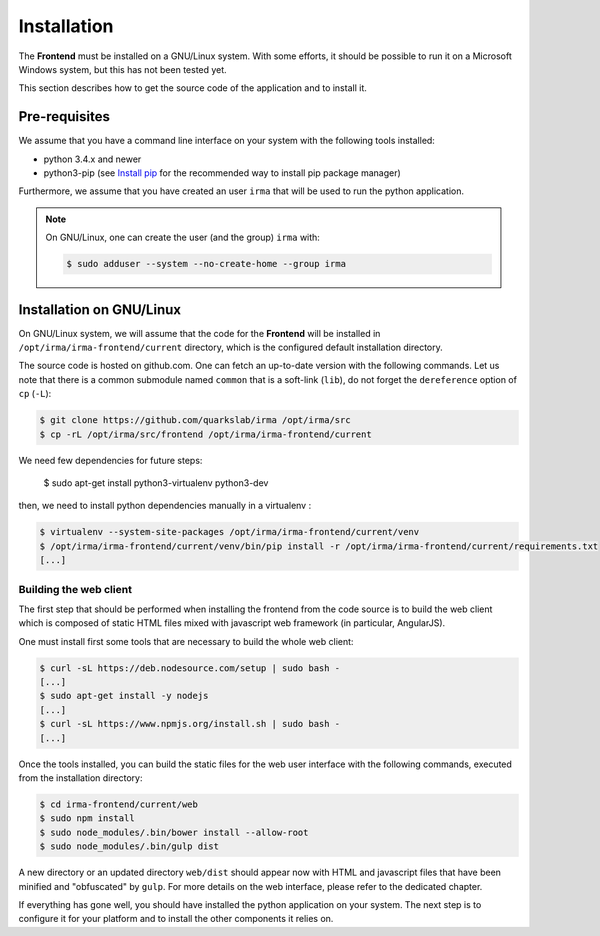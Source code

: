 Installation
------------

The **Frontend** must be installed on a GNU/Linux system. With some efforts, it
should be possible to run it on a Microsoft Windows system, but this has not
been tested yet.

This section describes how to get the source code of the application and to
install it.

Pre-requisites
++++++++++++++

We assume that you have a command line interface on your system with
the following tools installed:

* python 3.4.x and newer
* python3-pip (see `Install pip <https://pip.pypa.io/en/latest/installing.html>`_
  for the recommended way to install pip package manager)

Furthermore, we assume that you have created an user ``irma`` that will be used
to run the python application.

.. note:: On GNU/Linux, one can create the user (and the group) ``irma`` with:

    .. code-block:: bash

        $ sudo adduser --system --no-create-home --group irma


Installation on GNU/Linux
+++++++++++++++++++++++++

On GNU/Linux system, we will assume that the code for the **Frontend** will be
installed in ``/opt/irma/irma-frontend/current`` directory, which is the configured default
installation directory.

The source code is hosted on github.com. One can fetch an up-to-date version
with the following commands. Let us note that there is a common submodule named
``common`` that is a soft-link (``lib``), do not forget the ``dereference``
option of ``cp`` (``-L``):

.. code-block:: bash

    $ git clone https://github.com/quarkslab/irma /opt/irma/src
    $ cp -rL /opt/irma/src/frontend /opt/irma/irma-frontend/current

We need few dependencies for future steps:

    $ sudo apt-get install python3-virtualenv python3-dev


then, we need to install python dependencies manually in a virtualenv :

.. code-block:: bash

    $ virtualenv --system-site-packages /opt/irma/irma-frontend/current/venv
    $ /opt/irma/irma-frontend/current/venv/bin/pip install -r /opt/irma/irma-frontend/current/requirements.txt
    [...]

Building the web client
***********************

The first step that should be performed when installing the frontend from the
code source is to build the web client which is composed of static HTML files
mixed with javascript web framework (in particular, AngularJS).

One must install first some tools that are necessary to build the whole web
client:

.. code-block:: bash

    $ curl -sL https://deb.nodesource.com/setup | sudo bash -
    [...]
    $ sudo apt-get install -y nodejs
    [...]
    $ curl -sL https://www.npmjs.org/install.sh | sudo bash -
    [...]

Once the tools installed, you can build the static files for the web user
interface with the following commands, executed from the installation
directory:

.. code-block:: bash

    $ cd irma-frontend/current/web
    $ sudo npm install
    $ sudo node_modules/.bin/bower install --allow-root
    $ sudo node_modules/.bin/gulp dist

A new directory or an updated directory ``web/dist`` should appear now with
HTML and javascript files that have been minified and "obfuscated" by ``gulp``.
For more details on the web interface, please refer to the dedicated chapter.

If everything has gone well, you should have installed the python application
on your system. The next step is to configure it for your platform and to
install the other components it relies on.
